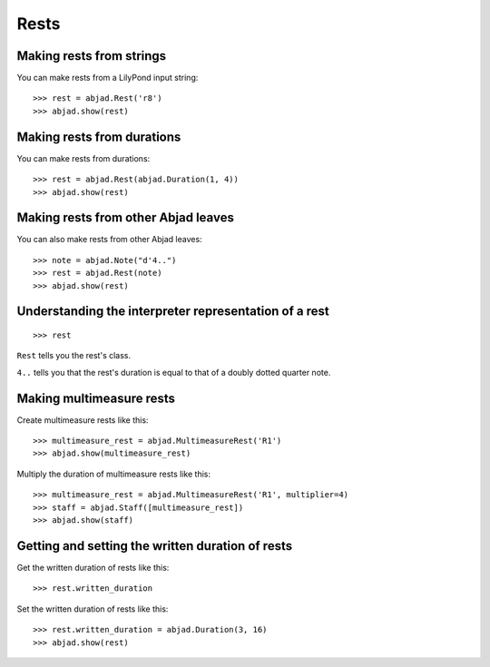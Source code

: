 Rests
=====


Making rests from strings
-------------------------

You can make rests from a LilyPond input string:

::

    >>> rest = abjad.Rest('r8')
    >>> abjad.show(rest)


Making rests from durations
---------------------------

You can make rests from durations:

::

    >>> rest = abjad.Rest(abjad.Duration(1, 4))
    >>> abjad.show(rest)


Making rests from other Abjad leaves
------------------------------------

You can also make rests from other Abjad leaves:

::

    >>> note = abjad.Note("d'4..")
    >>> rest = abjad.Rest(note)
    >>> abjad.show(rest)


Understanding the interpreter representation of a rest
------------------------------------------------------

::

    >>> rest

``Rest`` tells you the rest's class.

``4..`` tells you that the rest's duration is equal to that of a doubly dotted
quarter note.


Making multimeasure rests
-------------------------

Create multimeasure rests like this:

::

    >>> multimeasure_rest = abjad.MultimeasureRest('R1')
    >>> abjad.show(multimeasure_rest)

Multiply the duration of multimeasure rests like this:

::

    >>> multimeasure_rest = abjad.MultimeasureRest('R1', multiplier=4)
    >>> staff = abjad.Staff([multimeasure_rest])
    >>> abjad.show(staff)


Getting and setting the written duration of rests
-------------------------------------------------

Get the written duration of rests like this:

::

    >>> rest.written_duration

Set the written duration of rests like this:

::

    >>> rest.written_duration = abjad.Duration(3, 16)
    >>> abjad.show(rest)
